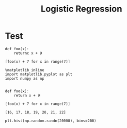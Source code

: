 #+TITLE:Logistic Regression
* Test


#+BEGIN_SRC ipython :session mysession :exports both
  def foo(x):
      returnc x + 9

  [foo(x) + 7 for x in range(7)]
#+END_SRC

#+RESULTS:

#+BEGIN_SRC R :session *R* :exports results :results replace output raw :eval export
 print(c("1","2","3"))
#+END_SRC

#+RESULTS:
[1] "1" "2" "3"

#+BEGIN_SRC python :results output
# -*- coding: utf-8 -*-"
print ("石子佳")
#+END_SRC

#+BEGIN_SRC ipython :session
  %matplotlib inline
  import matplotlib.pyplot as plt
  import numpy as np
  
#+END_SRC

#+RESULTS:

#+BEGIN_SRC ipython :session mysession :exports both
  def foo(x):
      return x + 9

  [foo(x) + 7 for x in range(7)]
#+END_SRC

#+RESULTS:
: [16, 17, 18, 19, 20, 21, 22]
 
#+BEGIN_SRC ipython :session :file /tmp/image.png :exports both
  plt.hist(np.random.randn(20000), bins=200)
#+END_SRC

#+RESULTS:
[[file:/tmp/image.png]]



